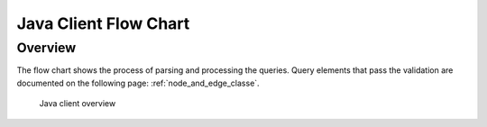 Java Client Flow Chart
===================
Overview
^^^^^^^^


The flow chart shows the process of parsing and processing the queries.
Query elements that pass the validation are documented on the following page: :ref:`node_and_edge_classe`.


.. figure:: images/java_client_flow_chart.png
   :alt: Java client overview

   Java client overview

